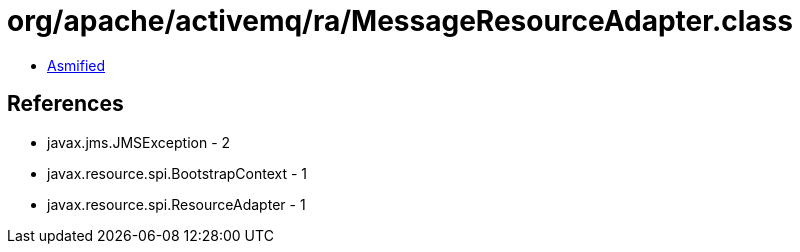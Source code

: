 = org/apache/activemq/ra/MessageResourceAdapter.class

 - link:MessageResourceAdapter-asmified.java[Asmified]

== References

 - javax.jms.JMSException - 2
 - javax.resource.spi.BootstrapContext - 1
 - javax.resource.spi.ResourceAdapter - 1

